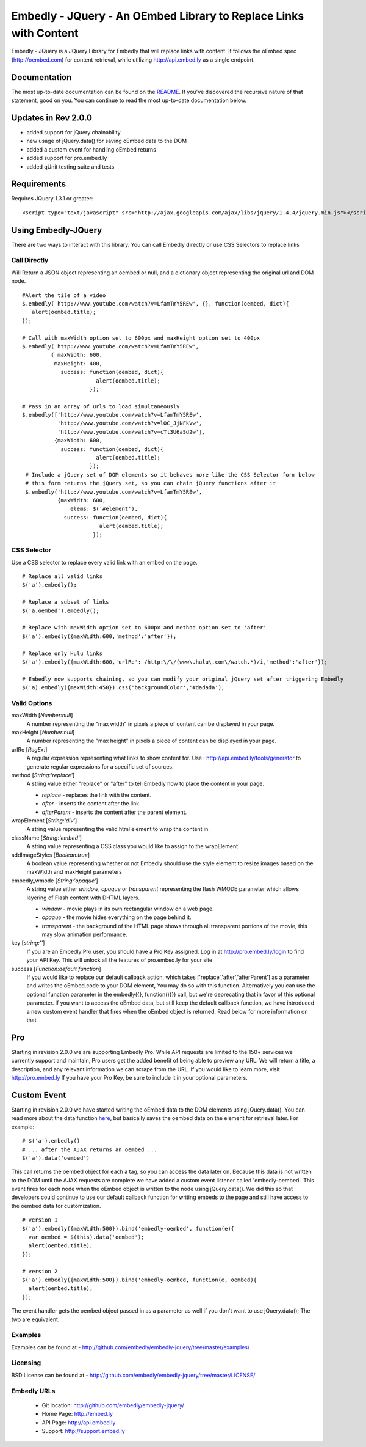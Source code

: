 ==================================================================
Embedly - JQuery - An OEmbed Library to Replace Links with Content
==================================================================

Embedly - JQuery is a JQuery Library for Embedly that will replace links with
content. It follows the oEmbed spec (http://oembed.com) for content retrieval,
while utilizing http://api.embed.ly as a single endpoint.

Documentation
=============

The most up-to-date documentation can be found on the `README
<http://github.com/embedly/embedly-jquery/blob/master/README.rst>`_. If you've discovered the recursive nature of that statement, good on you. 
You can continue to read the most up-to-date documentation below.

Updates in Rev 2.0.0
====================
* added support for jQuery chainability
* new usage of jQuery.data() for saving oEmbed data to the DOM
* added a custom event for handling oEmbed returns
* added support for pro.embed.ly
* added qUnit testing suite and tests

Requirements
============

Requires JQuery 1.3.1 or greater::

  <script type="text/javascript" src="http://ajax.googleapis.com/ajax/libs/jquery/1.4.4/jquery.min.js"></script>


Using Embedly-JQuery
====================

There are two ways to interact with this library. You can call Embedly directly
or use CSS Selectors to replace links

Call Directly
-------------
Will Return a JSON object representing an oembed or null, and a dictionary object representing the original url and DOM node.
::
  
    #Alert the tile of a video
    $.embedly('http://www.youtube.com/watch?v=LfamTmY5REw', {}, function(oembed, dict){ 
       alert(oembed.title);
    });
  
    # Call with maxWidth option set to 600px and maxHeight option set to 400px
    $.embedly('http://www.youtube.com/watch?v=LfamTmY5REw', 
             { maxWidth: 600, 
              maxHeight: 400, 
                success: function(oembed, dict){ 
                           alert(oembed.title);
                         });

    # Pass in an array of urls to load simultaneously
    $.embedly(['http://www.youtube.com/watch?v=LfamTmY5REw', 
               'http://www.youtube.com/watch?v=lOC_JjNFkVw', 
               'http://www.youtube.com/watch?v=cTl3U6aSd2w'], 
              {maxWidth: 600,
                success: function(oembed, dict){
                           alert(oembed.title);
                         });
     # Include a jQuery set of DOM elements so it behaves more like the CSS Selector form below
     # this form returns the jQuery set, so you can chain jQuery functions after it
     $.embedly('http://www.youtube.com/watch?v=LfamTmY5REw', 
               {maxWidth: 600,
                   elems: $('#element'),
                 success: function(oembed, dict){
                            alert(oembed.title);
                          });
    
CSS Selector
------------
Use a CSS selector to replace every valid link with an embed on the page.
::
    
    # Replace all valid links
    $('a').embedly();
  
    # Replace a subset of links
    $('a.oembed').embedly();
  
    # Replace with maxWidth option set to 600px and method option set to 'after'
    $('a').embedly({maxWidth:600,'method':'after'});
  
    # Replace only Hulu links
    $('a').embedly({maxWidth:600,'urlRe': /http:\/\/(www\.hulu\.com\/watch.*)/i,'method':'after'});

    # Embedly now supports chaining, so you can modify your original jQuery set after triggering Embedly
    $('a).embedly({maxWidth:450}).css('backgroundColor','#dadada');
  
Valid Options
-------------

maxWidth [`Number:null`]
  A number representing the "max width" in pixels a piece of content can be displayed in your page.
 
maxHeight [`Number:null`]
  A number representing the "max height" in pixels a piece of content can be displayed in your page.
 
urlRe [`RegEx:`]
  A regular expression representing what links to show content for.  
  Use : http://api.embed.ly/tools/generator to generate regular expressions for a specific set of sources.

method [`String:'replace'`]
  A string value either "replace" or "after" to tell Embedly how to place the content in your page.

  * `replace` - replaces the link with the content.
  * `after` - inserts the content after the link.
  * `afterParent` - inserts the content after the parent element.

wrapElement [`String:'div'`]
  A string value representing the valid html element to wrap the content in.

className [`String:'embed'`]
  A string value representing a CSS class you would like to assign to the wrapElement.

addImageStyles [`Boolean:true`]
  A boolean value representing whether or not Embedly should use the style element to resize images based on the maxWidth and maxHeight parameters
   
embedly_wmode [`String:'opaque'`]
  A string value either `window`, `opaque` or `transparent` representing the flash WMODE parameter which allows layering of Flash content with DHTML layers.

  * `window` - movie plays in its own rectangular window on a web page.
  * `opaque` - the movie hides everything on the page behind it.
  * `transparent` - the background of the HTML page shows through all transparent portions of the movie, this may slow animation performance.
key [`string:''`]
  If you are an Embedly Pro user, you should have a Pro Key assigned. Log in at `http://pro.embed.ly/login <http://pro.embed.ly/login>`_ to find your API Key. This will unlock all the features of
  pro.embed.ly for your site
  
success [`Function:default function`]
  If you would like to replace our default callback action, which takes ['replace','after','afterParent'] as a parameter and writes the oEmbed.code to your DOM element,
  You may do so with this function. Alternatively you can use the optional function parameter in the embedly({}, function(){}) call, but we're deprecating that in favor
  of this optional parameter.  If you want to access the oEmbed data, but still keep the default callback function, we have introduced a new custom event handler that fires
  when the oEmbed object is returned. Read below for more information on that

Pro
===
Starting in revision 2.0.0 we are supporting Embedly Pro. While API requests are limited to the 150+ services we currently support and maintain, Pro users get the added
benefit of being able to preview any URL. We will return a title, a description, and any relevant information we can scrape from the URL. If you would like to learn more,
visit `http://pro.embed.ly <http://pro.embed.ly>`_ If you have your Pro Key, be sure to include it in your optional parameters.

Custom Event
============
Starting in revision 2.0.0 we have started writing the oEmbed data to the DOM elements using jQuery.data(). You can read more about the data function `here <http://api.jquery.com/jQuery.data/>`_, but basically
saves the oembed data on the element for retrieval later.  For example:
::

  # $('a').embedly()
  # ... after the AJAX returns an oembed ...
  $('a').data('oembed') 

This call returns the oembed object for each a tag, so you can access the data later on. Because this data is not written to the DOM until the AJAX requests are complete we have added a
custom event listener called 'embedly-oembed.' This event fires for each node when the oEmbed object is written to the node using jQuery.data(). We did this so that developers could
continue to use our default callback function for writing embeds to the page and still have access to the oembed data for customization.
::

  # version 1
  $('a').embedly({maxWidth:500}).bind('embedly-oembed', function(e){
    var oembed = $(this).data('oembed');
    alert(oembed.title);
  });

  # version 2
  $('a').embedly({maxWidth:500}).bind('embedly-oembed, function(e, oembed){
    alert(oembed.title);
  });

The event handler gets the oembed object passed in as a parameter as well if you don't want to use jQuery.data(); The two are equivalent.

Examples
-----------------------------------------
Examples can be found at - http://github.com/embedly/embedly-jquery/tree/master/examples/

Licensing
---------
BSD License can be found at - http://github.com/embedly/embedly-jquery/tree/master/LICENSE/

Embedly URLs
------------

   * Git location:       http://github.com/embedly/embedly-jquery/
   * Home Page:          http://embed.ly
   * API Page:           http://api.embed.ly
   * Support:            http://support.embed.ly

